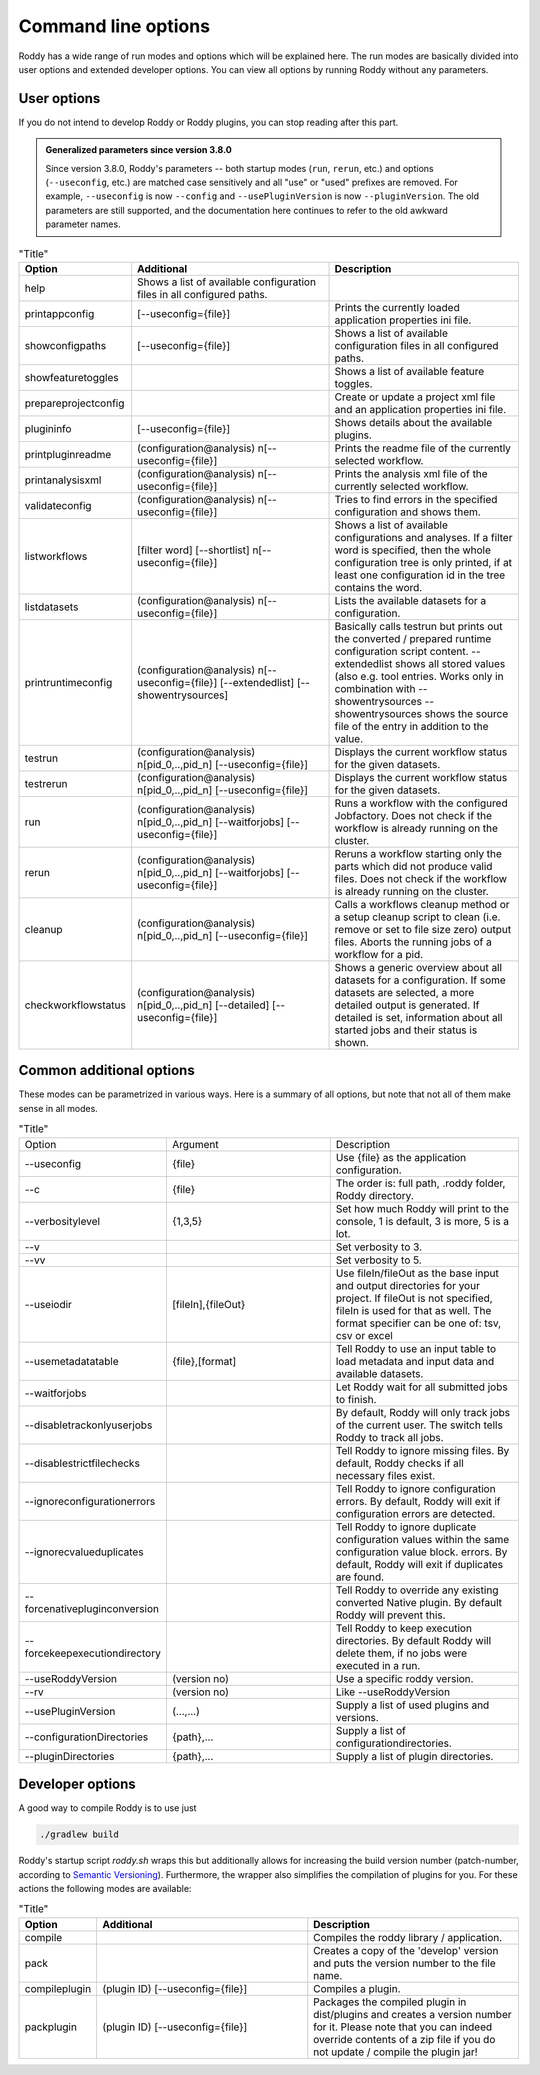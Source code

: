 .. Links
.. _`Semantic Versioning`: https://semver.org/

Command line options
====================

Roddy has a wide range of run modes and options which will be explained here.
The run modes are basically divided into user options and extended developer options.
You can view all options by running Roddy without any parameters.

User options
------------

If you do not intend to develop Roddy or Roddy plugins, you can stop reading after this part.

.. admonition:: Generalized parameters since version 3.8.0

    Since version 3.8.0, Roddy's parameters -- both startup modes (``run``, ``rerun``, etc.) and options (``--useconfig``, etc.) are matched case sensitively and all "use" or "used" prefixes are removed.
    For example, ``--useconfig`` is now ``--config`` and ``--usePluginVersion`` is now ``--pluginVersion``.
    The old parameters are still supported, and the documentation here continues to refer to the old awkward parameter names.

.. csv-table:: "Title"
    :Header: "Option", "Additional", "Description"
    :Widths: 5, 20, 20

    "help", "Shows a list of available configuration files in all configured paths.",""
    "printappconfig        ", "[--useconfig={file}]", "Prints the currently loaded application properties ini file."
    "showconfigpaths       ", "[--useconfig={file}]", "Shows a list of available configuration files in all configured paths."
    "showfeaturetoggles    ", "                    ", "Shows a list of available feature toggles."
    "prepareprojectconfig  ", "                    ", "Create or update a project xml file and an application properties ini file."
    "plugininfo            ", "[--useconfig={file}]", "Shows details about the available plugins."
    "printpluginreadme     ", "(configuration\@analysis) \n[--useconfig={file}]   ", "Prints the readme file of the currently selected workflow."
    "printanalysisxml      ", "(configuration\@analysis) \n[--useconfig={file}]   ", "Prints the analysis xml file of the currently selected workflow."
    "validateconfig        ", "(configuration\@analysis) \n[--useconfig={file}]   ", "Tries to find errors in the specified configuration and shows them."
    "listworkflows         ", "[filter word] [--shortlist] \n[--useconfig={file}]", "Shows a list of available configurations and analyses. If a filter word is specified, then the whole configuration tree is only printed, if at least one configuration id in the tree contains the word."
    "listdatasets          ", "(configuration\@analysis) \n[--useconfig={file}]   ", "Lists the available datasets for a configuration."
    "printruntimeconfig    ", "(configuration\@analysis) \n[--useconfig={file}] [--extendedlist] [--showentrysources] ", "Basically calls testrun but prints out the converted / prepared runtime configuration script content. --extendedlist shows all stored values (also e.g. tool entries. Works only in combination with --showentrysources --showentrysources shows the source file of the entry in addition to the value."
    "testrun               ", "(configuration\@analysis) \n[pid_0,..,pid_n] [--useconfig={file}]                ", "Displays the current workflow status for the given datasets."
    "testrerun             ", "(configuration\@analysis) \n[pid_0,..,pid_n] [--useconfig={file}]                ", "Displays the current workflow status for the given datasets."
    "run                   ", "(configuration\@analysis) \n[pid_0,..,pid_n] [--waitforjobs] [--useconfig={file}]", "Runs a workflow with the configured Jobfactory. Does not check if the workflow is already running on the cluster."
    "rerun                 ", "(configuration\@analysis) \n[pid_0,..,pid_n] [--waitforjobs] [--useconfig={file}]", "Reruns a workflow starting only the parts which did not produce valid files. Does not check if the workflow is already running on the cluster."
    "cleanup               ", "(configuration\@analysis) \n[pid_0,..,pid_n] [--useconfig={file}]                ", "Calls a workflows cleanup method or a setup cleanup script to clean (i.e. remove or set to file size zero) output files. Aborts the running jobs of a workflow for a pid."
    "checkworkflowstatus   ", "(configuration\@analysis) \n[pid_0,..,pid_n] [--detailed] [--useconfig={file}]   ", "Shows a generic overview about all datasets for a configuration. If some datasets are selected, a more detailed output is generated. If detailed is set, information about all started jobs and their status is shown."

Common additional options
-------------------------

These modes can be parametrized in various ways. Here is a summary of all options, but note that not all of them make sense in all modes.

.. list-table:: "Title"
    :Widths: 5, 20, 20

    *   - Option
        - Argument
        - Description
    *   - --useconfig
        - {file}
        - Use {file} as the application configuration.
    *   - --c
        - {file}
        - The order is: full path, .roddy folder, Roddy directory.
    *   - --verbositylevel
        - {1,3,5}
        - Set how much Roddy will print to the console, 1 is default, 3 is more, 5 is a lot.
    *   - --v
        -
        - Set verbosity to 3.
    *   - --vv
        -
        - Set verbosity to 5.
    *   - --useiodir
        - [fileIn],{fileOut}
        - Use fileIn/fileOut as the base input and output directories for your project. If fileOut is not specified, fileIn is used for that as well. The format specifier can be one of: tsv, csv or excel
    *   - --usemetadatatable
        - {file},[format]
        - Tell Roddy to use an input table to load metadata and input data and available datasets.
    *   - --waitforjobs
        -
        - Let Roddy wait for all submitted jobs to finish.
    *   - --disabletrackonlyuserjobs
        -
        - By default, Roddy will only track jobs of the current user. The switch tells Roddy to track all jobs.
    *   - --disablestrictfilechecks
        -
        - Tell Roddy to ignore missing files. By default, Roddy checks if all necessary files exist.
    *   - --ignoreconfigurationerrors
        -
        - Tell Roddy to ignore configuration errors. By default, Roddy will exit if configuration errors are detected.
    *   - --ignorecvalueduplicates
        -
        - Tell Roddy to ignore duplicate configuration values within the same configuration value block. errors. By default, Roddy will exit if duplicates are found.
    *   - --forcenativepluginconversion
        -
        - Tell Roddy to override any existing converted Native plugin. By default Roddy will prevent this.
    *   - --forcekeepexecutiondirectory
        -
        - Tell Roddy to keep execution directories. By default Roddy will delete them, if no jobs were executed in a run.
    *   - --useRoddyVersion
        - (version no)
        - Use a specific roddy version.
    *   - --rv
        - (version no)
        - Like --useRoddyVersion
    *   - --usePluginVersion
        - (...,...)
        - Supply a list of used plugins and versions.
    *   - --configurationDirectories
        - {path},...
        - Supply a list of configurationdirectories.
    *   - --pluginDirectories
        - {path},...
        - Supply a list of plugin directories.

Developer options
-----------------

A good way to compile Roddy is to use just

.. code-block:: bash

    ./gradlew build

Roddy's startup script `roddy.sh` wraps this but additionally allows for increasing the build version number (patch-number, according to `Semantic Versioning`_). Furthermore, the wrapper also simplifies the compilation of plugins for you. For these actions the following modes are available:

.. csv-table:: "Title"
    :Header: "Option", "Additional", "Description"
    :Widths: 5, 20, 20

        "compile", "", "Compiles the roddy library / application."
        "pack", "", "Creates a copy of the 'develop' version and puts the version number to the file name."
        "compileplugin", "(plugin ID) [--useconfig={file}]", "Compiles a plugin."
        "packplugin", "(plugin ID) [--useconfig={file}]", "Packages the compiled plugin in dist/plugins and creates a version number for it. Please note that you can indeed override contents of a zip file if you do not update / compile the plugin jar!"
